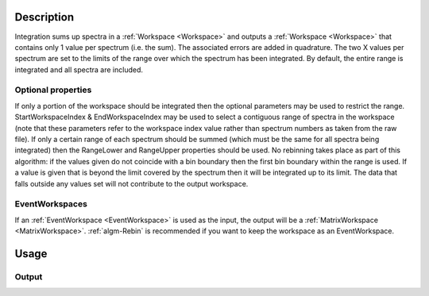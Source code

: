 .. algorithm::

.. summary::

.. alias::

.. properties::

Description
-----------

Integration sums up spectra in a :ref:`Workspace <Workspace>` and outputs a
:ref:`Workspace <Workspace>` that contains only 1 value per spectrum (i.e.
the sum). The associated errors are added in quadrature. The two X
values per spectrum are set to the limits of the range over which the
spectrum has been integrated. By default, the entire range is integrated
and all spectra are included.

Optional properties
###################

If only a portion of the workspace should be integrated then the
optional parameters may be used to restrict the range.
StartWorkspaceIndex & EndWorkspaceIndex may be used to select a
contiguous range of spectra in the workspace (note that these parameters
refer to the workspace index value rather than spectrum numbers as taken
from the raw file). If only a certain range of each spectrum should be
summed (which must be the same for all spectra being integrated) then
the RangeLower and RangeUpper properties should be used. No
rebinning takes place as part of this algorithm: if the values given do
not coincide with a bin boundary then the first bin boundary within the
range is used. If a value is given that is beyond the limit covered by
the spectrum then it will be integrated up to its limit. The data that
falls outside any values set will not contribute to the output
workspace.

EventWorkspaces
###############

If an :ref:`EventWorkspace <EventWorkspace>` is used as the input, the
output will be a :ref:`MatrixWorkspace <MatrixWorkspace>`.
:ref:`algm-Rebin` is recommended if you want to keep the workspace as an
EventWorkspace.

Usage
-----

.. testcode::

  # Create a workspace filled with a constant value = 1.0
  ws=CreateSampleWorkspace('Histogram','Flat background')
  # Integrate 10 spectra over all X values
  intg=Integration(ws,StartWorkspaceIndex=11,EndWorkspaceIndex=20)

  # Check the result
  print 'The result workspace has',intg.getNumberHistograms(),'spectra'
  print 'Integral of spectrum',11,'is',intg.readY(0)[0]
  print 'Integral of spectrum',12,'is',intg.readY(1)[0]
  print 'Integral of spectrum',13,'is',intg.readY(2)[0]
  print 'Integration range is [',intg.readX(0)[0],',',intg.readX(0)[1],']'

Output
######

.. testoutput::

  The result workspace has 10 spectra
  Integral of spectrum 11 is 100.0
  Integral of spectrum 12 is 100.0
  Integral of spectrum 13 is 100.0
  Integration range is [ 0.0 , 20000.0 ]

.. categories::
